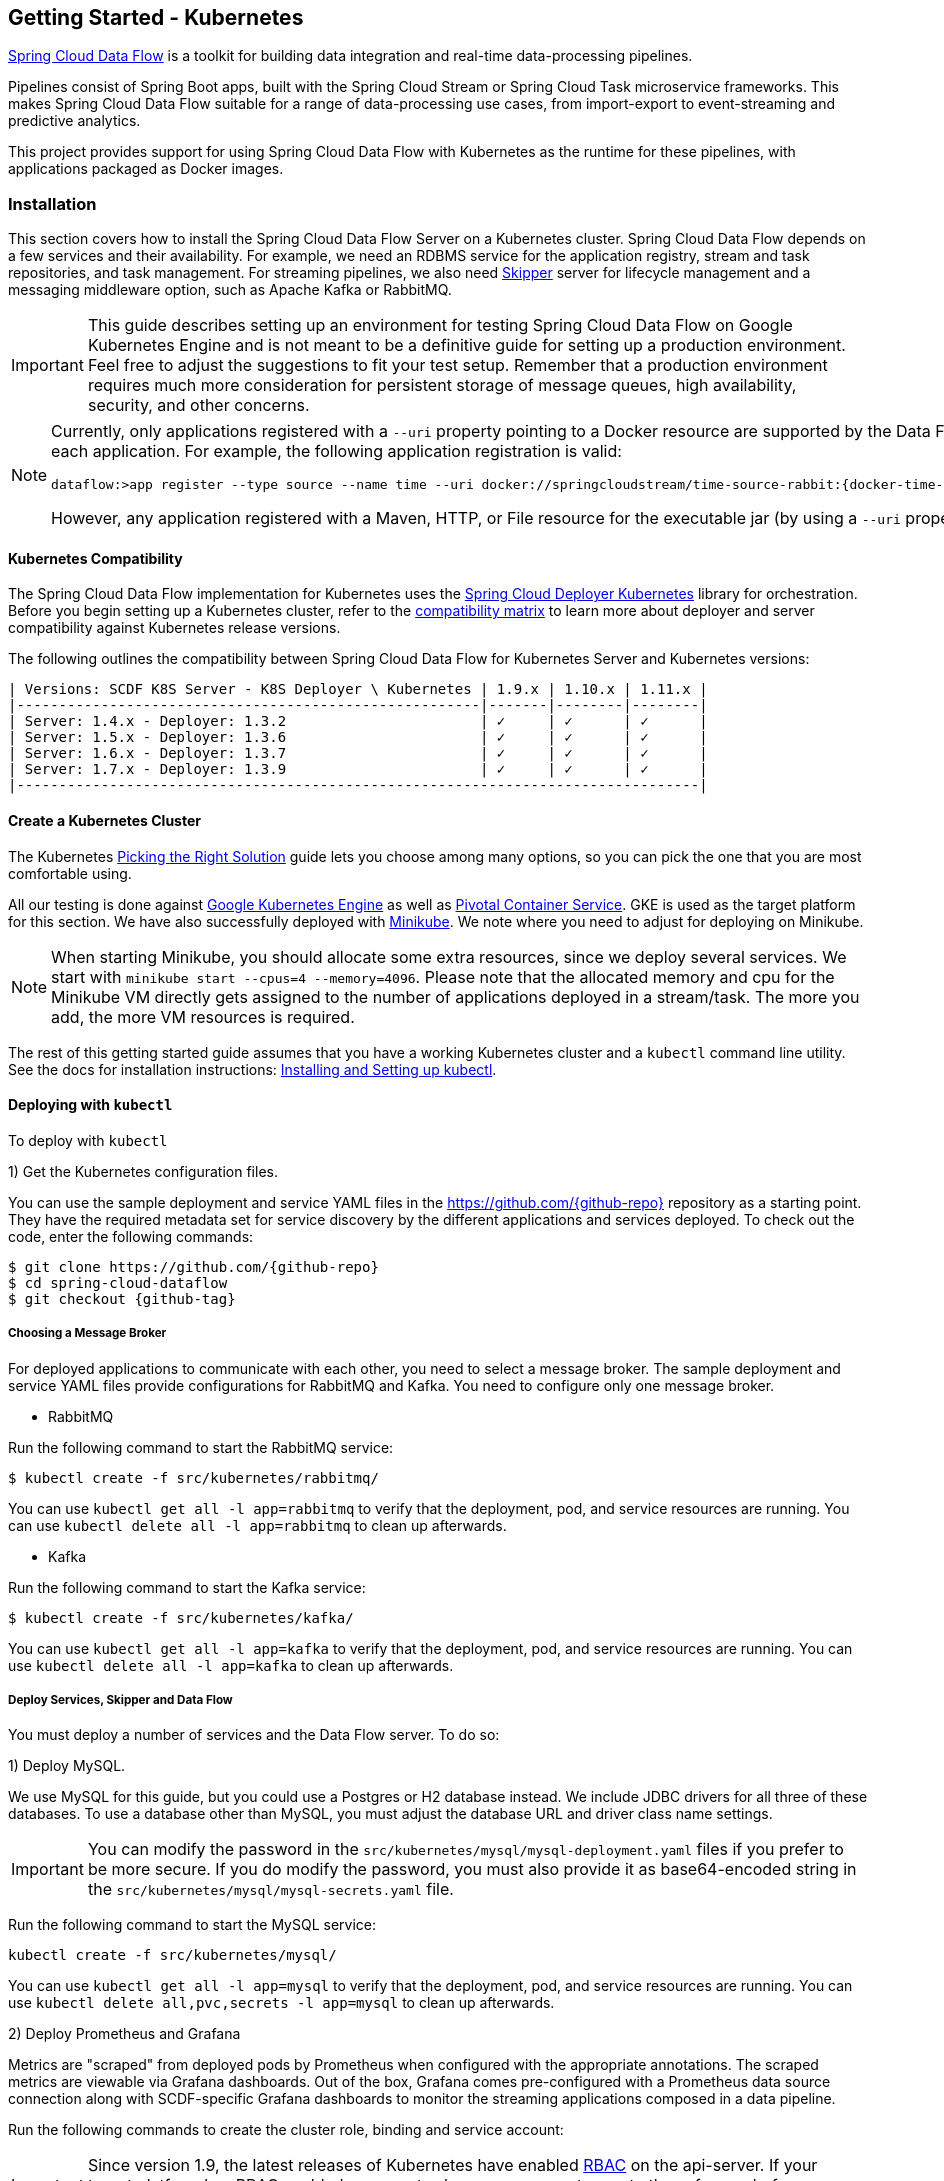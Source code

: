 [[getting-started-kubernetes]]
== Getting Started - Kubernetes

http://cloud.spring.io/spring-cloud-dataflow/[Spring Cloud Data Flow] is a toolkit for building data integration and real-time data-processing pipelines.

Pipelines consist of Spring Boot apps, built with the Spring Cloud Stream or Spring Cloud Task microservice frameworks.
This makes Spring Cloud Data Flow suitable for a range of data-processing use cases, from import-export to event-streaming and predictive analytics.

This project provides support for using Spring Cloud Data Flow with Kubernetes as the runtime for these pipelines, with applications packaged as Docker images.

=== Installation

This section covers how to install the Spring Cloud Data Flow Server on a Kubernetes cluster.
Spring Cloud Data Flow depends on a few services and their availability.
For example, we need an RDBMS service for the application registry, stream and task repositories, and task management.
For streaming pipelines, we also need link:http://cloud.spring.io/spring-cloud-skipper/[Skipper] server for lifecycle management and a messaging middleware option, such as Apache Kafka or RabbitMQ.

IMPORTANT: This guide describes setting up an environment for testing Spring Cloud Data Flow on Google Kubernetes Engine and is not meant to be a definitive guide for setting up a production environment. Feel free to adjust the suggestions to fit your test setup. Remember that a production environment requires much more consideration for persistent storage of message queues, high availability, security, and other concerns.

[NOTE]
=====
Currently, only applications registered with a `--uri` property pointing to a Docker resource are supported by the Data Flow Server for Kubernetes. However, we do support Maven resources for the `--metadata-uri` property, which is used to list the properties supported by each application. For example, the following application registration is valid:


[source,console,subs=attributes]
----
dataflow:>app register --type source --name time --uri docker://springcloudstream/time-source-rabbit:{docker-time-source-rabbit-version} --metadata-uri maven://org.springframework.cloud.stream.app:time-source-rabbit:jar:metadata:{docker-time-source-rabbit-version}
----


However, any application registered with a Maven, HTTP, or File resource for the executable jar (by using a `--uri` property prefixed with `maven://`, `http://` or `file://`) is *_not supported_*.
=====

==== Kubernetes Compatibility

The Spring Cloud Data Flow implementation for Kubernetes uses the link:https://github.com/spring-cloud/spring-cloud-deployer-kubernetes[Spring Cloud Deployer Kubernetes] library for orchestration.
Before you begin setting up a Kubernetes cluster, refer to the link:https://github.com/spring-cloud/spring-cloud-deployer-kubernetes#kubernetes-compatibility[compatibility matrix] to learn more about deployer and server compatibility against Kubernetes release versions.

The following outlines the compatibility between Spring Cloud Data Flow for Kubernetes Server and Kubernetes versions:

[source,console]
----
| Versions: SCDF K8S Server - K8S Deployer \ Kubernetes | 1.9.x | 1.10.x | 1.11.x |
|-------------------------------------------------------|-------|--------|--------|
| Server: 1.4.x - Deployer: 1.3.2                       | ✓     | ✓      | ✓      |
| Server: 1.5.x - Deployer: 1.3.6                       | ✓     | ✓      | ✓      |
| Server: 1.6.x - Deployer: 1.3.7                       | ✓     | ✓      | ✓      |
| Server: 1.7.x - Deployer: 1.3.9                       | ✓     | ✓      | ✓      |
|---------------------------------------------------------------------------------|
----

==== Create a Kubernetes Cluster

The Kubernetes https://kubernetes.io/docs/setup/pick-right-solution/[Picking the Right Solution] guide lets you choose among many options, so you can pick the one that you are most comfortable using.

All our testing is done against https://cloud.google.com/kubernetes-engine/[Google Kubernetes Engine] as well as https://pivotal.io/platform/pivotal-container-service/[Pivotal Container Service].
GKE is used as the target platform for this section.
We have also successfully deployed with https://kubernetes.io/docs/getting-started-guides/minikube/[Minikube].
We note where you need to adjust for deploying on Minikube.

NOTE: When starting Minikube, you should allocate some extra resources, since we deploy several services.
We start with `minikube start --cpus=4 --memory=4096`.
Please note that the allocated memory and cpu for the Minikube VM directly gets assigned to the number of applications deployed in a stream/task.
The more you add, the more VM resources is required.

The rest of this getting started guide assumes that you have a working Kubernetes cluster and a `kubectl` command line utility.
See the docs for installation instructions: http://kubernetes.io/docs/user-guide/prereqs/[Installing and Setting up kubectl].

==== Deploying with `kubectl`

To deploy with `kubectl`

1) Get the Kubernetes configuration files.

You can use the sample deployment and service YAML files in the https://github.com/{github-repo}[https://github.com/{github-repo}] repository as a starting point.
They have the required metadata set for service discovery by the different applications and services deployed.
To check out the code, enter the following commands:


[source,console,subs=attributes]
----
$ git clone https://github.com/{github-repo}
$ cd spring-cloud-dataflow
$ git checkout {github-tag}
----


===== Choosing a Message Broker

For deployed applications to communicate with each other, you need to select a message broker.
The sample deployment and service YAML files provide configurations for RabbitMQ and Kafka.
You need to configure only one message broker.

* RabbitMQ

Run the following command to start the RabbitMQ service:


[source,bash]
----
$ kubectl create -f src/kubernetes/rabbitmq/
----


You can use `kubectl get all -l app=rabbitmq` to verify that the deployment, pod, and service resources are running.
You can use `kubectl delete all -l app=rabbitmq` to clean up afterwards.

* Kafka

Run the following command to start the Kafka service:


[source,bash]
----
$ kubectl create -f src/kubernetes/kafka/
----


You can use `kubectl get all -l app=kafka` to verify that the deployment, pod, and service resources are running.
You can use `kubectl delete all -l app=kafka` to clean up afterwards.



[[getting-started-kubernetes-deploy-services-and-data-flow]]
===== Deploy Services, Skipper and Data Flow

You must deploy a number of services and the Data Flow server. To do so:

1) Deploy MySQL.

We use MySQL for this guide, but you could use a Postgres or H2 database instead.
We include JDBC drivers for all three of these databases.
To use a database other than MySQL, you must adjust the database URL and driver class name settings.

IMPORTANT: You can modify the password in the `src/kubernetes/mysql/mysql-deployment.yaml` files if you prefer to be more secure.
If you do modify the password, you must also provide it as base64-encoded string in the `src/kubernetes/mysql/mysql-secrets.yaml` file.

Run the following command to start the MySQL service:


[source,bash]
----
kubectl create -f src/kubernetes/mysql/
----


You can use `kubectl get all -l app=mysql` to verify that the deployment, pod, and service resources are running.
You can use `kubectl delete all,pvc,secrets -l app=mysql` to clean up afterwards.

2) Deploy Prometheus and Grafana

Metrics are "scraped" from deployed pods by Prometheus when configured with the appropriate annotations.
The scraped metrics are viewable via Grafana dashboards. Out of the box, Grafana comes pre-configured with a Prometheus data source connection along with SCDF-specific Grafana dashboards to monitor the streaming applications composed in a data pipeline.

Run the following commands to create the cluster role, binding and service account:

IMPORTANT: Since version 1.9, the latest releases of Kubernetes have enabled https://kubernetes.io/docs/admin/authorization/rbac/[RBAC] on the api-server.
If your target platform has RBAC enabled, you must ask a `cluster-admin` to create these for you before deploying Prometheus.


[source,bash]
----
$ kubectl create -f src/kubernetes/prometheus/prometheus-clusterroles.yaml
$ kubectl create -f src/kubernetes/prometheus/prometheus-clusterrolebinding.yaml
$ kubectl create -f src/kubernetes/prometheus/prometheus-serviceaccount.yaml
----


Run the following commands to deploy Prometheus:


[source,bash]
----
$ kubectl create -f src/kubernetes/prometheus/prometheus-configmap.yaml
$ kubectl create -f src/kubernetes/prometheus/prometheus-deployment.yaml
$ kubectl create -f src/kubernetes/prometheus/prometheus-service.yaml
----


You can use `kubectl get all -l app=prometheus` to verify that the deployment, pod, and service resources are running.
You can use `kubectl delete all,cm,svc -l app=prometheus` to clean up afterwards.
To cleanup roles, bindings and the service account for Prometheus, use the following command: `kubectl delete clusterrole,clusterrolebinding,sa -l app=prometheus`

Run the following command to deploy Grafana:


[source,bash]
----
$ kubectl create -f src/kubernetes/grafana/
----


You can use `kubectl get all -l app=grafana` to verify that the deployment, pod, and service resources are running.
You can use `kubectl delete all,cm,svc,secrets -l app=grafana` to clean up afterwards.

IMPORTANT: The `url` attribute value shown below should be replaced in `src/kubernetes/server/server-config-rabbit.yaml` or `src/kubernetes/server/server-config-kafka.yaml` to reflect the address and port Grafana is running on. Depending on your setup, the value can obtained by running the command `minikube service --url grafana` if running on Minikube, your load balancer external IP, or DNS name. This configuration is needed for Grafana links to be accessible when accessing the dashboard from a web browser.


[source,yaml]
----
          grafana-info:
            url: 'http://grafana:3000'
----


The default Grafana dashboard credentials are username: `admin` and password: `password`. These defaults can be changed by modifying the `src/kubernetes/grafana/grafana-secret.yaml` file with the desired values.

In the event you would not like to deploy metrics collection using Prometheus and Grafana, the following section of `src/kubernetes/server/server-config-rabbit.yaml` or `src/kubernetes/server/server-config-kafka.yaml` should be removed. Edit the appropriate file based on the messaging middleware deployed earlier:


[source,yaml]
----
          applicationProperties:
            stream:
              management:
                metrics:
                  export:
                    prometheus:
                      enabled: true
                endpoints:
                  web:
                    exposure:
                      include: 'prometheus,info,health'
              spring:
                cloud:
                  streamapp:
                    security:
                      enabled: false
          grafana-info:
            url: 'http://grafana:3000'
----


3) Create Data Flow Role Bindings and Service account

IMPORTANT: Since version 1.9, the latest releases of Kubernetes have enabled https://kubernetes.io/docs/admin/authorization/rbac/[RBAC] on the api-server.
If your target platform has RBAC enabled, you must ask a `cluster-admin` to create the `roles` and `role-bindings` for you before deploying the Data Flow server.
They associate the Data Flow service account with the roles it needs to be run with.

To create Role Bindings and Service account:


[source,bash]
----
kubectl create -f src/kubernetes/server/server-roles.yaml
kubectl create -f src/kubernetes/server/server-rolebinding.yaml
kubectl create -f src/kubernetes/server/service-account.yaml
----


You can use `kubectl get roles` and `kubectl get sa` to list the available roles and service accounts.

To cleanup roles, bindings and the service account, use the following commands:


[source,bash]
----
$ kubectl delete role scdf-role
$ kubectl delete rolebinding scdf-rb
$ kubectl delete serviceaccount scdf-sa
----


4) Deploy Skipper

Data Flow delegates to Skipper the streams lifecycle management. Deploy link:http://cloud.spring.io/spring-cloud-skipper/[Skipper] to enable the stream management features.
For more details, see link:https://docs.spring.io/spring-cloud-skipper/docs/{skipper-version}/reference/htmlsingle/#overview[Spring Cloud Skipper Reference Guide] for a complete overview.

The deployment is defined in the `src/kubernetes/skipper/skipper-deployment.yaml` file.
To control what version of Skipper gets deployed, modify the tag used for the Docker image in the container specification, as the following example shows:


[source,yaml,subs=attributes+]
----
    spec:
      containers:
      - name: skipper
        image: springcloud/spring-cloud-skipper-server:{skipper-version}   # <1>
----

<1> You may change the version as you like.


NOTE: Skipper includes the concept of link:https://docs.spring.io/spring-cloud-skipper/docs/current/reference/htmlsingle/#using-platforms[platforms], so it is important to define the "`accounts`" based on the project preferences.
More details are in the link:https://docs.spring.io/spring-cloud-skipper/docs/{skipper-version}/reference/htmlsingle/#overview[Spring Cloud Skipper Reference Guide].

If you would like to use RabbitMQ as the messaging middleware, apply the following:


[source,bash]
----
kubectl create -f src/kubernetes/skipper/skipper-config-rabbit.yaml
----


If you would like to use Apache Kafka as the messaging middleware, apply the following:


[source,bash]
----
kubectl create -f src/kubernetes/skipper/skipper-config-kafka.yaml
----


Additionally, if you want to use the link:https://docs.spring.io/spring-cloud-stream/docs/current/reference/htmlsingle/#_apache_kafka_streams_binder[Apache Kafka Streams Binder], update the `environmentVariables` attribute to include the Kafka Streams Binder configuraton in `src/kubernetes/skipper/skipper-config-kafka.yaml` as follows:


[source,yaml]
----
environmentVariables: 'SPRING_CLOUD_STREAM_KAFKA_BINDER_BROKERS=${KAFKA_SERVICE_HOST}:${KAFKA_SERVICE_PORT},SPRING_CLOUD_STREAM_KAFKA_BINDER_ZK_NODES=${KAFKA_ZK_SERVICE_HOST}:${KAFKA_ZK_SERVICE_PORT}, SPRING_CLOUD_STREAM_KAFKA_STREAMS_BINDER_BROKERS=${KAFKA_SERVICE_HOST}:${KAFKA_SERVICE_PORT},SPRING_CLOUD_STREAM_KAFKA_STREAMS_BINDER_ZK_NODES=${KAFKA_ZK_SERVICE_HOST}:${KAFKA_ZK_SERVICE_PORT}'
----


Run the following commands to start Skipper as the companion server for Spring Cloud Data Flow:


[source,bash]
----
kubectl create -f src/kubernetes/skipper/skipper-deployment.yaml
kubectl create -f src/kubernetes/skipper/skipper-svc.yaml
----


You can use the command `kubectl get all -l app=skipper` to verify that the deployment, pod, and service resources are running. You can use `kubectl delete all,cm -l app=skipper` to clean up afterwards.

5) Deploy the Data Flow Server.

IMPORTANT: Specify the version of Spring Cloud Data Flow server that you want to deploy.

The deployment is defined in the `src/kubernetes/server/server-deployment.yaml` file.
To control which version of Spring Cloud Data Flow server gets deployed, modify the tag used for the Docker image in the container specification, as follows:


[source,yaml,subs=attributes+]
----
    spec:
      containers:
      - name: scdf-server
        image: springcloud/spring-cloud-dataflow-server:{project-version}      # <1>
----

<1> Change the version as you like. This document is based on the `{project-version}` release. The docker tag `latest` can be used for `BUILD-SNAPSHOT` releases.


IMPORTANT: The Skipper service should be running and the `SPRING_CLOUD_SKIPPER_CLIENT_SERVER_URI` property in `src/kubernetes/server/server-deployment.yaml` should  point to it.

The Data Flow Server uses the https://github.com/fabric8io/kubernetes-client[Fabric8 Java client library] to connect to the Kubernetes cluster.
We use environment variables to set the values needed when deploying the Data Flow server to Kubernetes.
We also use the https://github.com/spring-cloud/spring-cloud-kubernetes[Spring Cloud Kubernetes library] to access the Kubernetes http://kubernetes.io/docs/user-guide/configmap/[ConfigMap] and http://kubernetes.io/docs/user-guide/secrets/[Secrets] settings.
The ConfigMap settings for RabbitMQ are specified in the `src/kubernetes/server/server-config-rabbit.yaml` file and for Kafka in the `src/kubernetes/server/server-config-kafka.yaml` file.
MySQL secrets are located in the `src/kubernetes/mysql/mysql-secrets.yaml` file.
If you modified the password for MySQL, you should change it in the `src/kubernetes/mysql/mysql-secrets.yaml` file.
Any secrets have to be provided in base64 encoding.

NOTE: We now configure the Data Flow server with file-based security, and the default user is 'user' with a password of 'password'.
You should change these values in `src/kubernetes/server/server-config-rabbit.yaml` for RabbitMQ or `src/kubernetes/server/server-config-kafka.yaml` for Kafka.

To create the configuration map when using RabbitMQ:


[source,bash]
----
kubectl create -f src/kubernetes/server/server-config-rabbit.yaml
----


To create the configuration map when using Kafka:


[source,bash]
----
kubectl create -f src/kubernetes/server/server-config-kafka.yaml
----


Create the server deployment:


[source,bash]
----
kubectl create -f src/kubernetes/server/server-svc.yaml
kubectl create -f src/kubernetes/server/server-deployment.yaml
----


You can use `kubectl get all -l app=scdf-server` to verify that the deployment, pod, and service resources are running.
You can use `kubectl delete all,cm -l app=scdf-server` to clean up afterwards.

You can use the `kubectl get svc scdf-server` command to locate the `EXTERNAL_IP` address assigned to `scdf-server`.
We use that later to connect from the shell. The following example (with output) shows how to do so:


[source,bash]
----
$ kubectl get svc scdf-server
NAME         CLUSTER-IP       EXTERNAL-IP       PORT(S)    AGE
scdf-server  10.103.246.82    130.211.203.246   80/TCP     4m
----

The URL you need to use is in this case is `http://130.211.203.246`.

If you use Minikube, you do not have an external load balancer and the `EXTERNAL_IP` shows as `<pending>`.
You need to use the `NodePort` assigned for the `scdf-server` service. You can use the following command to look up the URL to use:


[source,bash]
----
$ minikube service --url scdf-server
http://192.168.99.100:31991
----


=== Helm Installation

Spring Cloud Data Flow offers a https://hub.kubeapps.com/charts/incubator/spring-cloud-data-flow[Helm Chart] for deploying the Spring Cloud Data Flow server and its required services to a Kubernetes Cluster.

NOTE: The Helm chart is available since the 1.2 GA release of Spring Cloud Data Flow for Kubernetes.

The following instructions cover how to initialize `Helm` and install Spring Cloud Data Flow on a Kubernetes cluster.

1) Installing Helm

`Helm` is comprised of two components: the client (Helm) and the server (Tiller).
The `Helm` client runs on your local machine and can be installed by following the instructions found https://github.com/kubernetes/helm/blob/master/README.md#install[here].
If Tiller has not been installed on your cluster, run the following `Helm` client command:


[source,bash]
----
$ helm init
----

NOTE: To verify that the `Tiller` pod is running, use the following command: `kubectl get pod --namespace kube-system`. You should see the `Tiller` pod running.

2) Installing the Spring Cloud Data Flow Server and required services.

Update the `Helm` repository and install the chart:


[source,bash]
----
$ helm repo update
$ helm install --name my-release stable/spring-cloud-data-flow
----


[NOTE]
=====
As of Spring Cloud Data Flow 1.7.0, the `Helm` chart has been promoted to the `Stable` repository.
If you would like to install a previous version, you need access to the incubator repository.
To add this repository to our `Helm` set and install the chart, run the following commands:

[source,bash,options=nowrap]
----
$ helm repo add incubator https://kubernetes-charts-incubator.storage.googleapis.com
$ helm repo update
$ helm install --name my-release incubator/spring-cloud-data-flow
----

=====
[NOTE]
=====

If you run on a Kubernetes cluster without a load balancer, such as in Minikube, you should override the service type to use `NodePort`.
To do so, add the `--set server.service.type=NodePort` override, as follows:


[source,console]
----
helm install --name my-release --set server.service.type=NodePort \
    stable/spring-cloud-data-flow
----

=====
[NOTE]
=====
If you run on a Kubernetes cluster without RBAC, such as in Minikube, you should override `rbac.create` to `false`.
By default, it is set to `true` (based on best practices).
To do so, add the `--set rbac.create=false` override, as follows:


[source,console]
----
helm install --name my-release --set server.service.type=NodePort \
    --set rbac.create=false \
    stable/spring-cloud-data-flow
----

=====
If you wish to specify a version of Spring Cloud Data Flow other than the current GA release, you can set the `server.version`, as follows (replacing `stable` with `incubator` if needed):

[source,bash]
----
helm install --name my-release stable/spring-cloud-data-flow --set server.version=<version-you-want>
----

NOTE: To see all of the settings that can be configured on the Spring Cloud Data Flow chart, view the https://github.com/kubernetes/charts/tree/master/incubator/spring-cloud-data-flow/README.md[README].
[NOTE]
=====
The following listing shows Spring Cloud Data Flow's Kubernetes version compatibility with the respective Helm Chart releases:


[source,console]
----
| SCDF-K8S-Server Version \ Chart Version | 0.1.x | 0.2.x | 1.0.x |
|-----------------------------------------|-------|---------------|
|1.2.x                                    |✓      |✕     |✕       |
|1.3.x                                    |✕      |✓     |✕       |
|1.4.x                                    |✕      |✓     |✕       |
|1.5.x                                    |✕      |✓     |✕       |
|1.6.x                                    |✕      |✓     |✕       |
|1.7.x                                    |✕      |✕     |✓       |
|-----------------------------------------------------------------|
----

=====
You should see the following output:

[source,console,options=nowrap]
----
NAME:   my-release
LAST DEPLOYED: Sat Mar 10 11:33:29 2018
NAMESPACE: default
STATUS: DEPLOYED

RESOURCES:
==> v1/Secret
NAME                  TYPE    DATA  AGE
my-release-mysql      Opaque  2     1s
my-release-data-flow  Opaque  2     1s
my-release-rabbitmq   Opaque  2     1s

==> v1/ConfigMap
NAME                          DATA  AGE
my-release-data-flow-server   1     1s
my-release-data-flow-skipper  1     1s

==> v1/PersistentVolumeClaim
NAME                 STATUS   VOLUME                                    CAPACITY  ACCESSMODES  STORAGECLASS  AGE
my-release-rabbitmq  Bound    pvc-e9ed7f55-2499-11e8-886f-08002799df04  8Gi       RWO          standard      1s
my-release-mysql     Pending  standard                                  1s

==> v1/ServiceAccount
NAME                  SECRETS  AGE
my-release-data-flow  1        1s

==> v1/Service
NAME                          CLUSTER-IP      EXTERNAL-IP  PORT(S)                                AGE
my-release-mysql              10.110.98.253   <none>       3306/TCP                               1s
my-release-data-flow-server   10.105.216.155  <pending>    80:32626/TCP                           1s
my-release-rabbitmq           10.106.76.215   <none>       4369/TCP,5672/TCP,25672/TCP,15672/TCP  1s
my-release-data-flow-skipper  10.100.28.64    <none>       80/TCP                                 1s

==> v1beta1/Deployment
NAME                          DESIRED  CURRENT  UP-TO-DATE  AVAILABLE  AGE
my-release-mysql              1        1        1           0          1s
my-release-rabbitmq           1        1        1           0          1s
my-release-data-flow-skipper  1        1        1           0          1s
my-release-data-flow-server   1        1        1           0          1s


NOTES:
1. Get the application URL by running these commands:
     NOTE: It may take a few minutes for the LoadBalancer IP to be available.
           You can watch the status of the server by running 'kubectl get svc -w my-release-data-flow-server'
  export SERVICE_IP=$(kubectl get svc --namespace default my-release-data-flow-server -o jsonpath='{.status.loadBalancer.ingress[0].ip}')
  echo http://$SERVICE_IP:80
----


You have just created a new release in the default namespace of your Kubernetes cluster.
The `NOTES` section gives instructions for connecting to the newly installed server.
It takes a couple of minutes for the application and its required services to start up.
You can check on the status by issuing a `kubectl get pod -w` command.
Wait for the READY column to show `1/1` for all pods. Once that is done, you can connect to the Data Flow server with the external IP listed by the `kubectl get svc my-release-data-flow-server` command.
The default username is `user`, and its password is `password`.

[NOTE]
=====
If you run on Minikube, you can use the following command to get the URL for the server:


[source,console]
----
minikube service --url my-release-data-flow-server
----

=====

To see what `Helm` releases you have running, you can use the `helm list` command.
When it is time to delete the release, run `helm delete my-release`.
This removes any resources created for the release but keeps release information so that you can rollback any changes by using a `helm rollback my-release 1` command.
To completely delete the release and purge any release metadata, use `helm delete my-release --purge`.

[IMPORTANT]
=====
There is an https://github.com/kubernetes/charts/issues/980[issue] with generated secrets used for the required services getting rotated on chart upgrades.
To avoid this issue, set the password for these services when installing the chart. You can use the following command:


[source,console]
----
helm install --name my-release \
    --set rabbitmq.rabbitmqPassword=rabbitpwd \
    --set mysql.mysqlRootPassword=mysqlpwd incubator/spring-cloud-data-flow
----

=====

[[getting-started-kubernetes-deploying-streams]]
=== Deploying Streams

This section covers how to deploy streams with Spring Cloud Data Flow and Skipper.
For more about Skipper, see https://cloud.spring.io/spring-cloud-skipper.

We assume that Spring Cloud Data Flow, <<getting-started-kubernetes.adoc#getting-started-kubernetes-deploy-services-and-data-flow, Spring Cloud Skipper>>, an RDBMS, and your desired messaging middleware is up and running in minikube. We use RabbitMQ as the messaging middleware.

Before you get started, you can see what applications are running. The following example (with output) shows how to do so:


[source,console,options=nowrap]
----
$ kubectl get all
NAME                              READY     STATUS    RESTARTS   AGE
po/mysql-777890292-z0dsw          1/1       Running   0          38m
po/rabbitmq-317767540-2qzrr       1/1       Running   0          38m
po/scdf-server-2734071167-bjd3g   1/1       Running   0          48s
po/skipper-2408247821-50z31       1/1       Running   0          3m

...
...
----


[[getting-started-kubernetes-create-stream]]
==== Create Streams

This section describes how to create streams (using Skipper). To do so:

1) Download and run the Spring Cloud Data Flow shell.


[source,bash,subs=attributes]
----
wget http://repo.spring.io/{version-type-lowercase}/org/springframework/cloud/spring-cloud-dataflow-shell/{scdf-core-version}/spring-cloud-dataflow-shell-{scdf-core-version}.jar

java -jar spring-cloud-dataflow-shell-{scdf-core-version}.jar
----


You should see the following startup message from the shell:


[source,bash,subs=attributes]
----
  ____                              ____ _                __
 / ___| _ __  _ __(_)_ __   __ _   / ___| | ___  _   _  __| |
 \___ \| '_ \| '__| | '_ \ / _` | | |   | |/ _ \| | | |/ _` |
  ___) | |_) | |  | | | | | (_| | | |___| | (_) | |_| | (_| |
 |____/| .__/|_|  |_|_| |_|\__, |  \____|_|\___/ \__,_|\__,_|
  ____ |_|    _          __|___/                 __________
 |  _ \  __ _| |_ __ _  |  ___| | _____      __  \ \ \ \ \ \
 | | | |/ _` | __/ _` | | |_  | |/ _ \ \ /\ / /   \ \ \ \ \ \
 | |_| | (_| | || (_| | |  _| | | (_) \ V  V /    / / / / / /
 |____/ \__,_|\__\__,_| |_|   |_|\___/ \_/\_/    /_/_/_/_/_/

{scdf-core-version}

Welcome to the Spring Cloud Data Flow shell. For assistance hit TAB or type "help".
server-unknown:>
----


You can connect the Shell to a Data Flow Server running on different host.
Use the `kubectl get svc scdf-server` command to retrieve the `EXTERNAL-IP` assigned to `scdf-server` and use that to connect from the shell.
The following example shows how to get the external IP address:


[source,bash,subs=attributes]
----
kubectl get svc scdf-server
NAME         CLUSTER-IP       EXTERNAL-IP       PORT(S)    AGE
scdf-server  10.103.246.82    130.211.203.246   80/TCP     4m
----


In the preceding example, the URL to use is http://130.211.203.246

If you use Minikube, you do not have an external load balancer and the EXTERNAL-IP column shows `<pending>`.
You need to use the NodePort assigned for the `skipper` service. The following example (with output) shows how to look up the URL to use:


[source,bash,subs=attributes]
----
$ minikube service --url scdf-server
http://192.168.99.100:31991
----


The following example (with output) shows how to configure the Data Flow server URI (with the default user and password settings):


[source,console,options=nowrap]
----
server-unknown:>dataflow config server --uri http://130.211.203.246
Successfully targeted http://130.211.203.246
dataflow:>
----


Alternatively, you can use the `--dataflow.uri` command line option.  The shell's `--help` command line option shows what is available.


2) Verify the registered platforms in Skipper, as the following example (with output) shows:


[source,console,options=nowrap]
----
dataflow:>stream platform-list
╔════════╤══════════╤════════════════════════════════════════════════════════════════════════════════════════════════╗
║  Name  │   Type   │                                      Description                                               ║
╠════════╪══════════╪════════════════════════════════════════════════════════════════════════════════════════════════╣
║default │kubernetes│master url == [https://kubernetes.default.svc/], namespace == [default], api version == [v1]    ║
╚════════╧══════════╧════════════════════════════════════════════════════════════════════════════════════════════════╝
----


3) Register the Docker images of the Rabbit binder based `time` and `log` apps by using the shell.

We start by deploying a stream with the `time-source` pointing to the 1.3.0.RELEASE and `log-sink` pointing to the 1.2.0.RELEASE.
The goal is to perform a rolling upgrade of the `log-sink` application to 1.3.0.RELEASE.
The following multi-step example (with output after each command) shows how to do so:


[source,console,options=nowrap]
----
dataflow:>app register --type source --name time --uri docker://springcloudstream/time-source-rabbit:1.3.0.RELEASE --metadata-uri maven://org.springframework.cloud.stream.app:time-source-rabbit:jar:metadata:1.3.0.RELEASE
Successfully registered application 'source:time'

dataflow:>app register --type sink --name log --uri docker://springcloudstream/log-sink-rabbit:1.2.0.RELEASE --metadata-uri maven://org.springframework.cloud.stream.app:log-sink-rabbit:jar:metadata:1.2.0.RELEASE
Successfully registered application 'sink:log'

dataflow:>app info time --type source
Information about source application 'time':
Version: '1.3.0.RELEASE':
Default application version: 'true':
Resource URI: docker://springcloudstream/time-source-rabbit:1.3.0.RELEASE
╔══════════════════════════════╤══════════════════════════════╤══════════════════════════════╤══════════════════════════════╗
║         Option Name          │         Description          │           Default            │             Type             ║
╠══════════════════════════════╪══════════════════════════════╪══════════════════════════════╪══════════════════════════════╣
║trigger.time-unit             │The TimeUnit to apply to delay│<none>                        │java.util.concurrent.TimeUnit ║
║                              │values.                       │                              │                              ║
║trigger.fixed-delay           │Fixed delay for periodic      │1                             │java.lang.Integer             ║
║                              │triggers.                     │                              │                              ║
║trigger.cron                  │Cron expression value for the │<none>                        │java.lang.String              ║
║                              │Cron Trigger.                 │                              │                              ║
║trigger.initial-delay         │Initial delay for periodic    │0                             │java.lang.Integer             ║
║                              │triggers.                     │                              │                              ║
║trigger.max-messages          │Maximum messages per poll, -1 │1                             │java.lang.Long                ║
║                              │means infinity.               │                              │                              ║
║trigger.date-format           │Format for the date value.    │<none>                        │java.lang.String              ║
╚══════════════════════════════╧══════════════════════════════╧══════════════════════════════╧══════════════════════════════╝

dataflow:>app info log --type sink
Information about sink application 'log':
Version: '1.2.0.RELEASE':
Default application version: 'true':
Resource URI: docker://springcloudstream/log-sink-rabbit:1.2.0.RELEASE
╔══════════════════════════════╤══════════════════════════════╤══════════════════════════════╤══════════════════════════════╗
║         Option Name          │         Description          │           Default            │             Type             ║
╠══════════════════════════════╪══════════════════════════════╪══════════════════════════════╪══════════════════════════════╣
║log.name                      │The name of the logger to use.│<none>                        │java.lang.String              ║
║log.level                     │The level at which to log     │<none>                        │org.springframework.integratio║
║                              │messages.                     │                              │n.handler.LoggingHandler$Level║
║log.expression                │A SpEL expression (against the│payload                       │java.lang.String              ║
║                              │incoming message) to evaluate │                              │                              ║
║                              │as the logged message.        │                              │                              ║
╚══════════════════════════════╧══════════════════════════════╧══════════════════════════════╧══════════════════════════════╝
----


[NOTE]
=====
For Kafka binder application registration may look like this:


[subs=attributes]
----
dataflow:>app register --type source --name time --uri docker://springcloudstream/time-source-kafka:{docker-time-source-kafka-version} --metadata-uri maven://org.springframework.cloud.stream.app:time-source-kafka:jar:metadata:{docker-time-source-kafka-version}
dataflow:>app register --type sink --name log --uri docker://springcloudstream/log-sink-kafka:{docker-log-sink-kafka-version} --metadata-uri maven://org.springframework.cloud.stream.app:log-sink-kafka:jar:metadata:{docker-log-sink-kafka-version}
----


Alternatively, if you want register all out-of-the-box stream applications for a particular binder in bulk, you can use one of the following commands:

* RabbitMQ: `dataflow:>app import --uri http://bit.ly/Einstein-GA-stream-applications-rabbit-docker`
* Kafka: `dataflow:>app import --uri http://bit.ly/Einstein-GA-stream-applications-kafka-docker`

For more details, review how to link:http://docs.spring.io/spring-cloud-dataflow/docs/{scdf-core-version}/reference/html/spring-cloud-dataflow-register-apps.html[register applications].
=====

4) Create a simple stream in the shell, by running the following command:

The following example shows how to create a stream:


[source,bash,subs=attributes]
----
dataflow:>stream create mystream --definition "time | log"
Created new stream 'mystream'
----


5) Deploy the stream.

The following example shows how to deploy the stream:


[source,bash,subs=attributes]
----
dataflow:>stream deploy mystream --platformName default
Deployment request has been sent for stream 'mystream'
----


NOTE: While deploying the stream, we supply `--platformName`, which indicates the platform repository (in this case, `default`) to use when deploying the stream applications with Skipper.

6) List the pods

The following command (with output) shows how to list the pods.
You can run this from the shell by by adding a "!" before the command (which makes a command run as an OS command):


[source,console,options=nowrap]
----
$ kubectl get pods
NAME                              READY     STATUS    RESTARTS   AGE
mystream-log-v1-0-2k4r8             1/1       Running   0          2m
mystream-time-v1-qhdqq              1/1       Running   0          2m
mysql-777890292-z0dsw          1/1       Running   0          49m
rabbitmq-317767540-2qzrr       1/1       Running   0          49m
scdf-server-2734071167-bjd3g   1/1       Running   0          12m
skipper-2408247821-50z31       1/1       Running   0          15m

...
...
----


7) Verify the logs

The followig example shows how to make sure that the values you expect appear in the logs:


[source,console,options=nowrap]
----
$ kubectl logs -f mystream-log-v1-0-2k4r8
...
...
2017-10-30 22:59:04.966  INFO 1 --- [ mystream.time.mystream-1] log-sink                                 : 10/30/17 22:59:04
2017-10-30 22:59:05.968  INFO 1 --- [ mystream.time.mystream-1] log-sink                                 : 10/30/17 22:59:05
2017-10-30 22:59:07.000  INFO 1 --- [ mystream.time.mystream-1] log-sink                                 : 10/30/17 22:59:06
----


8) Verify the stream history

The following example (with output) shows how to display the stream history, so that you can verify its content:


[source,console,options=nowrap]
----
dataflow:>stream history --name mystream
╔═══════╤════════════════════════════╤════════╤════════════╤═══════════════╤════════════════╗
║Version│        Last updated        │ Status │Package Name│Package Version│  Description   ║
╠═══════╪════════════════════════════╪════════╪════════════╪═══════════════╪════════════════╣
║1      │Mon Oct 30 16:18:28 PDT 2017│DEPLOYED│mystream    │1.0.0          │Install complete║
╚═══════╧════════════════════════════╧════════╧════════════╧═══════════════╧════════════════╝
----


9) Verify the package manifest

The `log-sink` should be at 1.2.0.RELEASE.
The following example (with output) shows how to display the package manifest so that you can ensure the version of the `log-sink` application:


[source,yml,options=nowrap]
----
dataflow:>stream manifest --name mystream

---
# Source: log.yml
apiVersion: skipper.spring.io/v1
kind: SpringCloudDeployerApplication
metadata:
  "name": "log"
spec:
  resource: "docker:springcloudstream/log-sink-rabbit"
  resourceMetadata: "docker:springcloudstream/log-sink-rabbit:jar:metadata:1.2.0.RELEASE"
  version: "1.2.0.RELEASE"
  applicationProperties:
    "spring.metrics.export.triggers.application.includes": "integration**"
    "spring.cloud.dataflow.stream.app.label": "log"
    "spring.cloud.stream.metrics.key": "mystream.log.${spring.cloud.application.guid}"
    "spring.cloud.stream.bindings.input.group": "mystream"
    "spring.cloud.stream.metrics.properties": "spring.application.name,spring.application.index,spring.cloud.application.*,spring.cloud.dataflow.*"
    "spring.cloud.stream.bindings.applicationMetrics.destination": "metrics"
    "spring.cloud.dataflow.stream.name": "mystream"
    "spring.cloud.dataflow.stream.app.type": "sink"
    "spring.cloud.stream.bindings.input.destination": "mystream.time"
  deploymentProperties:
    "spring.cloud.deployer.group": "mystream"

---
# Source: time.yml
apiVersion: skipper.spring.io/v1
kind: SpringCloudDeployerApplication
metadata:
  "name": "time"
spec:
  resource: "docker:springcloudstream/time-source-rabbit"
  resourceMetadata: "docker:springcloudstream/time-source-rabbit:jar:metadata:1.3.0.RELEASE"
  version: "1.3.0.RELEASE"
  applicationProperties:
    "spring.metrics.export.triggers.application.includes": "integration**"
    "spring.cloud.dataflow.stream.app.label": "time"
    "spring.cloud.stream.metrics.key": "mystream.time.${spring.cloud.application.guid}"
    "spring.cloud.stream.bindings.output.producer.requiredGroups": "mystream"
    "spring.cloud.stream.metrics.properties": "spring.application.name,spring.application.index,spring.cloud.application.*,spring.cloud.dataflow.*"
    "spring.cloud.stream.bindings.applicationMetrics.destination": "metrics"
    "spring.cloud.stream.bindings.output.destination": "mystream.time"
    "spring.cloud.dataflow.stream.name": "mystream"
    "spring.cloud.dataflow.stream.app.type": "source"
  deploymentProperties:
    "spring.cloud.deployer.group": "mystream"
----


10) Register the `log-sink` application version 1.3.0.RELEASE and update your stream to use it

The following example (with output after each command) shows how to register the `log-sink` application and update its version:


[source,console,options=nowrap]
----
dataflow:>app register --name log --type sink --uri docker:springcloudstream/log-sink-rabbit:1.3.0.RELEASE --force
Successfully registered application 'sink:log'

dataflow:>stream update --name mystream --properties version.log=1.3.0.RELEASE
Update request has been sent for stream 'mystream'
----



11) List the pods again

The following example (with output) shows how to list the pods, so that you can see your application in the list:


[source,console,options=nowrap]
----
$ kubectl get pods
NAME                              READY     STATUS        RESTARTS   AGE
mystream-log-v1-0-2k4r8        1/1       Terminating   0          3m
mystream-log-v2-0-fjnlt        0/1       Running       0          9s
mystream-time-v1-qhdqq         1/1       Running       0          3m
mysql-777890292-z0dsw          1/1       Running       0          51m
rabbitmq-317767540-2qzrr       1/1       Running       0          51m
scdf-server-2734071167-bjd3g   1/1       Running       0          14m
skipper-2408247821-50z31       1/1       Running       0          16m

...
...
----


NOTE: The list shows two versions of the `log-sink` applications.
The `mystream-log-v1-0-2k4r8` pod is going down and the newly spawned `mystream-log-v2-0-fjnlt` pod is bootstrapping.
The version number is incremented and the version-number (`v2`) is included in the new application name.

12) Once the new pod is up and running, you can verify the logs

The following example shows how to display the logs so that you can verify their content:


[source,console,options=nowrap]
----
$ kubectl logs -f mystream-log-v2-0-fjnlt
...
...
2017-10-30 23:24:30.016  INFO 1 --- [ mystream.time.mystream-1] log-sink                                 : 10/30/17 23:24:30
2017-10-30 23:24:31.017  INFO 1 --- [ mystream.time.mystream-1] log-sink                                 : 10/30/17 23:24:31
2017-10-30 23:24:32.018  INFO 1 --- [ mystream.time.mystream-1] log-sink                                 : 10/30/17 23:24:32
----


13) View the updated package manifest persisted in Skipper. You should now see `log-sink` at 1.3.0.RELEASE.

The following example (with output) shows how to view the updated package manifest:


[source,yml,options=nowrap]
----
dataflow:>stream manifest --name mystream

---
# Source: log.yml
apiVersion: skipper.spring.io/v1
kind: SpringCloudDeployerApplication
metadata:
  "name": "log"
spec:
  resource: "docker:springcloudstream/log-sink-rabbit"
  resourceMetadata: "docker:springcloudstream/log-sink-rabbit:jar:metadata:1.3.0.RELEASE"
  version: "1.3.0.RELEASE"
  applicationProperties:
    "spring.metrics.export.triggers.application.includes": "integration**"
    "spring.cloud.dataflow.stream.app.label": "log"
    "spring.cloud.stream.metrics.key": "mystream.log.${spring.cloud.application.guid}"
    "spring.cloud.stream.bindings.input.group": "mystream"
    "spring.cloud.stream.metrics.properties": "spring.application.name,spring.application.index,spring.cloud.application.*,spring.cloud.dataflow.*"
    "spring.cloud.stream.bindings.applicationMetrics.destination": "metrics"
    "spring.cloud.dataflow.stream.name": "mystream"
    "spring.cloud.dataflow.stream.app.type": "sink"
    "spring.cloud.stream.bindings.input.destination": "mystream.time"
  deploymentProperties:
    "spring.cloud.deployer.group": "mystream"
    "spring.cloud.deployer.count": "1"

---
# Source: time.yml
apiVersion: skipper.spring.io/v1
kind: SpringCloudDeployerApplication
metadata:
  "name": "time"
spec:
  resource: "docker:springcloudstream/time-source-rabbit"
  resourceMetadata: "docker:springcloudstream/time-source-rabbit:jar:metadata:1.3.0.RELEASE"
  version: "1.3.0.RELEASE"
  applicationProperties:
    "spring.metrics.export.triggers.application.includes": "integration**"
    "spring.cloud.dataflow.stream.app.label": "time"
    "spring.cloud.stream.metrics.key": "mystream.time.${spring.cloud.application.guid}"
    "spring.cloud.stream.bindings.output.producer.requiredGroups": "mystream"
    "spring.cloud.stream.metrics.properties": "spring.application.name,spring.application.index,spring.cloud.application.*,spring.cloud.dataflow.*"
    "spring.cloud.stream.bindings.applicationMetrics.destination": "metrics"
    "spring.cloud.stream.bindings.output.destination": "mystream.time"
    "spring.cloud.dataflow.stream.name": "mystream"
    "spring.cloud.dataflow.stream.app.type": "source"
  deploymentProperties:
    "spring.cloud.deployer.group": "mystream"
----


14) Verify stream history for the latest updates.

The following example (with output) shows how to display the version history of your stream so that you can verify the version:


[source,console,options=nowrap]
----
dataflow:>stream history --name mystream
╔═══════╤════════════════════════════╤════════╤════════════╤═══════════════╤════════════════╗
║Version│        Last updated        │ Status │Package Name│Package Version│  Description   ║
╠═══════╪════════════════════════════╪════════╪════════════╪═══════════════╪════════════════╣
║2      │Mon Oct 30 16:21:55 PDT 2017│DEPLOYED│mystream    │1.0.0          │Upgrade complete║
║1      │Mon Oct 30 16:18:28 PDT 2017│DELETED │mystream    │1.0.0          │Delete complete ║
╚═══════╧════════════════════════════╧════════╧════════════╧═══════════════╧════════════════╝
----


[[getting-started-kubernetes-stream-rollback]]
==== Rolling back to a Previous Version

Skipper includes a `rollback` command so that you can roll back to a previous version.
The following example (with output) shows how to use it:


[source,console,options=nowrap]
----
dataflow:>stream rollback --name mystream
Rollback request has been sent for the stream 'mystream'

...
...

dataflow:>stream history --name mystream
╔═══════╤════════════════════════════╤════════╤════════════╤═══════════════╤════════════════╗
║Version│        Last updated        │ Status │Package Name│Package Version│  Description   ║
╠═══════╪════════════════════════════╪════════╪════════════╪═══════════════╪════════════════╣
║3      │Mon Oct 30 16:22:51 PDT 2017│DEPLOYED│mystream    │1.0.0          │Upgrade complete║
║2      │Mon Oct 30 16:21:55 PDT 2017│DELETED │mystream    │1.0.0          │Delete complete ║
║1      │Mon Oct 30 16:18:28 PDT 2017│DELETED │mystream    │1.0.0          │Delete complete ║
╚═══════╧════════════════════════════╧════════╧════════════╧═══════════════╧════════════════╝
----


[[getting-started-kubernetes-stream-destroy]]
==== Destroy a Stream

Destroy the stream, by using the following command:


[source,bash]
----
dataflow:>stream destroy --name mystream
----


==== Troubleshoot Stream Deployment

To troubleshoot issues such as a container that has a fatal error starting up, add the `--previous` option to view the last terminated container log.
You can also get more detailed information about the pods by using the `kubctl describe`, as the following example shows:


[source,bash]
----
kubectl describe pods/mystream-log-qnk72
----


NOTE: If you need to specify any of the application-specific configuration properties, you might use the "`long form`" of them by including the application-specific prefix (for example, `--jdbc.tableName=TEST_DATA`).
If you did not register the `--metadata-uri` for the Docker based starter applications, this form is *required*.
In this case, you also do not see the configuration properties listed when using the `app info` command or in the Dashboard GUI.


==== Accessing an Application from outside the Cluster

If you need to be able to connect from outside of the Kubernetes cluster to an application that you deploy (such as the `http-source`), you need to use either an external load balancer for the incoming connections or you need to use a NodePort configuration that exposes a proxy port on each Kubetnetes node.
If your cluster does not support external load balancers (such as Minikube), you must use the NodePort approach.
You can use deployment properties to configure the access.
To specify that you want to have a load balancer with an external IP address created for your application's service, use `deployer.http.kubernetes.createLoadBalancer=true` for the application.
For the NodePort configuration, use `deployer.http.kubernetes.createNodePort=<port>`, where `<port>` is a number between 30000 and 32767.

1) Register the `http-source` by using one of the following commands:

RabbitMQ:


[source,bash,subs=attributes]
----
dataflow:>app register --type source --name http --uri docker//springcloudstream/http-source-rabbit:{docker-http-source-rabbit-version} --metadata-uri maven://org.springframework.cloud.stream.app:http-source-rabbit:jar:metadata:{docker-http-source-rabbit-version}
----


Kafka:


[source,bash,subs=attributes]
----
dataflow:>app register --type source --name http --uri docker//springcloudstream/http-source-kafka:{docker-http-source-kafka-version} --metadata-uri maven://org.springframework.cloud.stream.app:http-source-kafka:jar:metadata:{docker-http-source-kafka-version}
----


2) Create the `http | log` stream without deploying it by using the following command:


[source,bash]
----
dataflow:>stream create --name test --definition "http | log"
----


If your cluster supports an External LoadBalancer for the `http-source`, you can use the following command to deploy the stream:


[source,bash]
----
dataflow:>stream deploy test --properties "deployer.http.kubernetes.createLoadBalancer=true"
----


3) Check whether the pods have started by using the following command:


[source,bash]
----
dataflow:>! kubectl get pods -l role=spring-app
command is:kubectl get pods -l role=spring-app
NAME               READY     STATUS    RESTARTS   AGE
test-http-2bqx7    1/1       Running   0          3m
test-log-0-tg1m4   1/1       Running   0          3m
----


Pods that are ready show `1/1` in the `READY` column.
Now you can look up the external IP address for the `http` application (it can sometimes take a minute or two for the external IP to get assigned) by using the following command:


[source,bash]
----
dataflow:>! kubectl get service test-http
command is:kubectl get service test-http
NAME         CLUSTER-IP       EXTERNAL-IP      PORT(S)    AGE
test-http    10.103.251.157   130.211.200.96   8080/TCP   58s
----


If you use Minikube or any cluster that does not support an external load balancer, you should deploy the stream with a NodePort in the range of 30000-32767. You can use the following command to deploy it:


[source,bash]
----
dataflow:>stream deploy test --properties "deployer.http.kubernetes.createNodePort=32123"
----


4) Check whether the pods have started by using the following command:


[source,bash]
----
dataflow:>! kubectl get pods -l role=spring-app
command is:kubectl get pods -l role=spring-app
NAME               READY     STATUS    RESTARTS   AGE
test-http-9obkq    1/1       Running   0          3m
test-log-0-ysiz3   1/1       Running   0          3m
----


Pods that are ready show `1/1` in the `READY` column.
Now you can look up the URL to use with the following command:


[source.bash]
----
dataflow:>! minikube service --url test-http
command is:minikube service --url test-http
http://192.168.99.100:32123
----


5) Post some data to the `test-http` application either by using the `EXTERNAL_IP` address (mentioned <<getting-started-kubernetes-deploy-services-and-data-flow,earlier>>) with port 8080 or by using the URL provided by the following Minikube command:


[source,bash]
----
dataflow:>http post --target http://130.211.200.96:8080 --data "Hello"
----


6) View the logs for the `test-log` pod, by using the following command:


[source,bash]
----
dataflow:>! kubectl get pods-l role=spring-app
command is:kubectl get pods-l role=spring-app
NAME              READY     STATUS             RESTARTS   AGE
test-http-9obkq   1/1       Running            0          2m
test-log-0-ysiz3  1/1       Running            0          2m
dataflow:>! kubectl logs test-log-0-ysiz3
command is:kubectl logs test-log-0-ysiz3
...
2016-04-27 16:54:29.789  INFO 1 --- [           main] o.s.c.s.b.k.KafkaMessageChannelBinder$3  : started inbound.test.http.test
2016-04-27 16:54:29.799  INFO 1 --- [           main] o.s.c.support.DefaultLifecycleProcessor  : Starting beans in phase 0
2016-04-27 16:54:29.799  INFO 1 --- [           main] o.s.c.support.DefaultLifecycleProcessor  : Starting beans in phase 2147482647
2016-04-27 16:54:29.895  INFO 1 --- [           main] s.b.c.e.t.TomcatEmbeddedServletContainer : Tomcat started on port(s): 8080 (http)
2016-04-27 16:54:29.896  INFO 1 --- [  kafka-binder-] log.sink                                 : Hello
----


7) Destroy the stream


[source,bash]
----
dataflow:>stream destroy --name test
----


=== Deploying Tasks

This section covers how to deploy tasks. To do so:

1) Create a task and launch it. To do so, register the `timestamp` task app and create a simple task definition and launch it, as follows:


[source,bash,subs=attributes]
----
dataflow:>app register --type task --name timestamp --uri docker:springcloudtask/timestamp-task:{docker-timestamp-task-version} --metadata-uri maven://org.springframework.cloud.task.app:timestamp-task:jar:metadata:{docker-timestamp-task-version}
dataflow:>task create task1 --definition "timestamp"
dataflow:>task launch task1
----


You can now list the tasks and executions byusing the following commands:


[source,bash,options=nowrap]
----
dataflow:>task list
╔═════════╤═══════════════╤═══════════╗
║Task Name│Task Definition│Task Status║
╠═════════╪═══════════════╪═══════════╣
║task1    │timestamp      │running    ║
╚═════════╧═══════════════╧═══════════╝

dataflow:>task execution list
╔═════════╤══╤════════════════════════════╤════════════════════════════╤═════════╗
║Task Name│ID│         Start Time         │          End Time          │Exit Code║
╠═════════╪══╪════════════════════════════╪════════════════════════════╪═════════╣
║task1    │1 │Fri May 05 18:12:05 EDT 2017│Fri May 05 18:12:05 EDT 2017│0        ║
╚═════════╧══╧════════════════════════════╧════════════════════════════╧═════════╝
----


2) Destroy the task, by using the following command:


[source,bash]
----
dataflow:>task destroy --name task1
----


=== Application and Server Properties

This section covers how you can customize the deployment of your applications. You can use a number of properties to influence settings for the applications that are deployed. Properties can be applied on a per-application basis or in the appropriate server configuration for all deployed applications.

NOTE: Properties set on a per-application basis always take precedence over properties set as the server configuration. This arrangement allows for the ability to override global server level properties on a per-application basis.

Properties to be applied for all deployed Tasks are defined in the `src/kubernetes/server/server-config-(binder).yaml` file and for Streams in `src/kubernetes/skipper/skipper-config-(binder).yaml`. Replace `(binder)` with the messaging middleware you are using, for example `rabbit` or `kafka`.

==== Memory and CPU Settings

Applications are deployed with default memory/cpu settings. If needed, these values can be adjusted. The following example shows how to set `Limits` to `1000m` for `CPU` and `1024Mi` for memory and `Requests` to `800m` for CPU and `640Mi` for memory:


[source]
----
deployer.<app>.kubernetes.limits.cpu=1000m
deployer.<app>.kubernetes.limits.memory=1024Mi
deployer.<app>.kubernetes.requests.cpu=800m
deployer.<app>.kubernetes.requests.memory=640Mi
----


Those values results in the following container settings being used:


[source]
----
Limits:
  cpu:	1
  memory:	1Gi
Requests:
  cpu:	800m
  memory:	640Mi
----


You can also control the default values to which to set the `cpu` and `memory` globally, for example:

For Streams:


[source,yaml]
----
data:
  application.yaml: |-
    spring:
      cloud:
        skipper:
          server:
            platform:
              kubernetes:
                accounts:
                  default:
                    limits:
                      memory: 640mi
                      cpu: 500m
----


For Tasks:


[source,yaml]
----
data:
  application.yaml: |-
    spring:
      cloud:
        dataflow:
          task:
            platform:
              kubernetes:
                accounts:
                  default:
                    limits:
                      memory: 640mi
                      cpu: 500m
----


The settings we have used so far only affect the settings for the container. They do not affect the memory setting for the JVM process in the container. If you would like to set JVM memory settings, you can provide an environment variable to do so. See the next section for details.

==== Environment Variables

To influence the environment settings for a given application, you can take advantage of the `spring.cloud.deployer.kubernetes.environmentVariables` deployer property.
For example, a common requirement in production settings is to influence the JVM memory arguments.
You can achieve this by using the `JAVA_TOOL_OPTIONS` environment variable, as the following example shows:


[source]
----
deployer.<app>.kubernetes.environmentVariables=JAVA_TOOL_OPTIONS=-Xmx1024m
----


[NOTE]
The `environmentVariables` property accepts a comma-delimited string. If an environment variable contains a value
which is also a comma-delimited string, it must be enclosed in single quotation marks -- for example,
`spring.cloud.deployer.kubernetes.environmentVariables=spring.cloud.stream.kafka.binder.brokers='somehost:9092,
anotherhost:9093'`

This overrides the JVM memory setting for the desired `<app>` (replace `<app>` with the name of your application).

[[getting-started-kubernetes-probes]]
==== Liveness and Readiness Probes

The `liveness` and `readiness` probes use paths called `/health` and `/info` respectively. They use a `delay` of `10` for both and a `period` of `60` and `10` respectively. You can change these defaults when you deploy the stream by using deployer properties. Liveness and Readiness Probes are only applied to Streams.

The following example changes the `liveness` probe (replace `<app>` with the name of your application) by setting deployer properties:


[source]
----
deployer.<app>.kubernetes.livenessProbePath=/health
deployer.<app>.kubernetes.livenessProbeDelay=120
deployer.<app>.kubernetes.livenessProbePeriod=20
----


The same can be declared as part of the server global configuration for Streams:


[source,yaml]
----
data:
  application.yaml: |-
    spring:
      cloud:
        skipper:
          server:
            platform:
              kubernetes:
                accounts:
                  default:
                    livenessProbePath: /health
                    livenessProbeDelay: 120
                    livenessProbePeriod: 20
----


Similarly, you can swap `liveness` for `readiness` to override the default `readiness` settings.

By default, port 8080 is used as the probe port. You can change the defaults for both `liveness` and `readiness` probe ports by using deployer properties, as the following example shows:


[source]
----
deployer.<app>.kubernetes.readinessProbePort=7000
deployer.<app>.kubernetes.livenessProbePort=7000
----


The same can be declared as part of the global configuration for Streams:


[source,yaml]
----
data:
  application.yaml: |-
    spring:
      cloud:
        skipper:
          server:
            platform:
              kubernetes:
                accounts:
                  default:
                    readinessProbePort: 7000
                    livenessProbePort: 7000
----


[NOTE]
=====
By default `liveness` and `readiness` probe paths use Spring Boot 2.x+ actuator endpoints. To use Spring Boot 1.x actuator endpoint paths, you must adjust the `liveness` and `readiness` values, for example (replace `<app>` with the name of your application):


[source]
----
deployer.<app>.kubernetes.livenessProbePath=/health
deployer.<app>.kubernetes.readinessProbePath=/info
----


To automatically set both `liveness` and `readiness` endpoints on a per-application basis to the default Spring Boot 1.x paths, you can set the following property:


[source]
----
deployer.<app>.kubernetes.bootMajorVersion=1
----


=====

You can access secured probe endpoints by using credentials stored in a https://kubernetes.io/docs/concepts/configuration/secret/[Kubernetes secret]. You can use an existing secret, provided the credentials are contained under the `credentials` key name of the secret's `data` block. You can configure probe authentication on a per-application basis. When enabled, it is applied to both the `liveness` and `readiness` probe endpoints by using the same credentials and authentication type. Currently, only `Basic` authentication is supported.

To create a new secret:

1) First generate the base64 string with the credentials used to access the secured probe endpoints.

Basic authentication encodes a username and password as a base64 string in the format of `username:password`.

The following example (which includes output and in which you should replace `user` and `pass` with your values) shows how to generate a base64 string:


[source,shell]
----
$ echo -n "user:pass" | base64
dXNlcjpwYXNz
----


2) With the encoded credentials, create a file (for example, `myprobesecret.yml`) with the following contents:


[source]
----
apiVersion: v1
kind: Secret
metadata:
  name: myprobesecret
type: Opaque
data:
  credentials: GENERATED_BASE64_STRING
----


3) Replace `GENERATED_BASE64_STRING` with the base64-encoded value generated earlier.

4) Create the secret by using `kubectl`, as the following example shows:


[source,shell]
----
$ kubectl create -f ./myprobesecret.yml
secret "myprobesecret" created
----


5) Set the following deployer properties to use authentication when accessing probe endpoints, as the following example shows:


[source]
----
deployer.<app>.kubernetes.probeCredentialsSecret=myprobesecret
----


Replace `<app>` with the name of the application to which to apply authentication.

==== Using `SPRING_APPLICATION_JSON`

You can use a `SPRING_APPLICATION_JSON` environment variable to set Data Flow server properties (including the configuration of maven repository settings) that are common across all of the Data Flow server implementations. These settings go at the server level in the container `env` section of a deployment YAML. The following example shows how to do so:


[source,options=nowrap]
----
env:
- name: SPRING_APPLICATION_JSON
  value: "{ \"maven\": { \"local-repository\": null, \"remote-repositories\": { \"repo1\": { \"url\": \"https://repo.spring.io/libs-snapshot\"} } } }"
----


==== Private Docker Registry

You can pull Docker images from a private registry on a per-application basis. First, you must create a secret in the cluster. Follow the https://kubernetes.io/docs/tasks/configure-pod-container/pull-image-private-registry/[Pull an Image from a Private Registry] guide to create the secret.

Once you have created the secret, use the `imagePullSecret` property to set the secret to use, as the following example shows:


[source]
----
deployer.<app>.kubernetes.imagePullSecret=mysecret
----


Replace `<app>` with the name of your application and `mysecret` with the name of the secret you created earlier.

You can also configure the image pull secret at the global server level, as the following example shows:

For Streams:


[source,yaml]
----
data:
  application.yaml: |-
    spring:
      cloud:
        skipper:
          server:
            platform:
              kubernetes:
                accounts:
                  default:
                    imagePullSecret: mysecret
----


For Tasks:


[source,yaml]
----
data:
  application.yaml: |-
    spring:
      cloud:
        dataflow:
          task:
            platform:
              kubernetes:
                accounts:
                  default:
                    imagePullSecret: mysecret
----


Replace `mysecret` with the name of the secret you created earlier.

==== Annotations

You can add annotations to Kubernetes objects on a per-application basis. The supported object types are pod `Deployment`, `Service` and `Job`. Annotations are defined in a `key:value` format allowing for multiple annotations separated by a comma. For more information and use cases on annotations see https://kubernetes.io/docs/concepts/overview/working-with-objects/annotations/[Annotations].

The following example shows how you can configure applications to use annotations:


[source,options=nowrap]
----
deployer.<app>.kubernetes.podAnnotations=annotationName:annotationValue
deployer.<app>.kubernetes.serviceAnnotations=annotationName:annotationValue,annotationName2:annotationValue2
deployer.<app>.kubernetes.jobAnnotations=annotationName:annotationValue
----


Replace `<app>` with the name of your application and the value of your annotations.

==== Entry Point Style

An Entry Point Style affects how application properties are passed to the container to be deployed. Currently, three styles are supported:

* `exec`: (default) Passes all application properties and command line arguments in the deployment request as container args. Application properties are transformed into the format of `--key=value`.
* `shell`: Passes all application properties as environment variables. Command line arguments from the deployment request are not converted into environment variables nor set on the container. Application properties are transformed into an uppercase string and `.` characters are replaced with `_`.
* `boot`: Creates an environment variable called `SPRING_APPLICATION_JSON` that contains a JSON representation of all application properties. Command line arguments from the deployment request are set as container args.

NOTE: In all cases, environment variables defined at the server level configuration and on a per-application basis are set onto the container as-is.

You can configure applications as follows:


[source,options=nowrap]
----
deployer.<app>.kubernetes.entryPointStyle=<Entry Point Style>
----


Replace `<app>` with the name of your application and `<Entry Point Style>` with your desired Entry Point Style.

You can also configure the Entry Point Style at the global server level, as the following example shows:

For Streams:


[source,yaml]
----
data:
  application.yaml: |-
    spring:
      cloud:
        skipper:
          server:
            platform:
              kubernetes:
                accounts:
                  default:
                    entryPointStyle: entryPointStyle
----


For Tasks:


[source,yaml]
----
data:
  application.yaml: |-
    spring:
      cloud:
        dataflow:
          task:
            platform:
              kubernetes:
                accounts:
                  default:
                    entryPointStyle: entryPointStyle
----


Replace `entryPointStye` with the desired Entry Point Style.

You should choose an Entry Point Style of either `exec` or `shell`, to correspond to how the `ENTRYPOINT` syntax is defined in the container's `Dockerfile`. For more information and uses cases on `exec` vs `shell`, see the https://docs.docker.com/engine/reference/builder/#entrypoint[ENTRYPOINT] section of the Docker documentation.

Using the `boot` Entry Point Style corresponds to using the `exec` style `ENTRYPOINT`. Command line arguments from the deployment request are passed to the container, with the addition of application properties mapped into the `SPRING_APPLICATION_JSON` environment variable rather than command line arguments.

NOTE: When you use the `boot` Entry Point Style, the `deployer.<app>.kubernetes.environmentVariables` property must not contain `SPRING_APPLICATION_JSON`.

==== Deployment Service Account

You can configure a custom service account for application deployments through properties. You can use an existing service account or create a new one. One way to create a service account is by using `kubectl`, as the following example shows:


[source,shell]
----
$ kubectl create serviceaccount myserviceaccountname
serviceaccount "myserviceaccountname" created
----


Then you can configure individual applications as follows:


[source,options=nowrap]
----
deployer.<app>.kubernetes.deploymentServiceAccountName=myserviceaccountname
----


Replace `<app>` with the name of your application and `myserviceaccountname` with your service account name.

You can also configure the service account name at the global server level, as the following example shows:

For Streams:


[source,yaml]
----
data:
  application.yaml: |-
    spring:
      cloud:
        skipper:
          server:
            platform:
              kubernetes:
                accounts:
                  default:
                    deploymentServiceAccountName: myserviceaccountname
----


For Tasks:


[source,yaml]
----
data:
  application.yaml: |-
    spring:
      cloud:
        dataflow:
          task:
            platform:
              kubernetes:
                accounts:
                  default:
                    deploymentServiceAccountName: myserviceaccountname
----


Replace `myserviceaccountname` with the service account name to be applied to all deployments.

==== Image Pull Policy

An image pull policy defines when a Docker image should be pulled to the local registry. Currently, three policies are supported:

* `IfNotPresent`: (default) Do not pull an image if it already exists.
* `Always`: Always pull the image regardless of whether it already exists.
* `Never`: Never pull an image. Use only an image that already exists.

The following example shows how you can individually configure applications:


[source,options=nowrap]
----
deployer.<app>.kubernetes.imagePullPolicy=Always
----


Replace `<app>` with the name of your application and `Always` with your desired image pull policy.

You can configure an image pull policy at the global server level, as the following example shows:

For Streams:


[source,yaml]
----
data:
  application.yaml: |-
    spring:
      cloud:
        skipper:
          server:
            platform:
              kubernetes:
                accounts:
                  default:
                    imagePullPolicy: Always
----


For Tasks:


[source,yaml]
----
data:
  application.yaml: |-
    spring:
      cloud:
        dataflow:
          task:
            platform:
              kubernetes:
                accounts:
                  default:
                    imagePullPolicy: Always
----


Replace `Always` with your desired image pull policy.

==== Deployment Labels

Custom labels can be set on https://kubernetes.io/docs/concepts/workloads/controllers/deployment/[Deployment] related objects. See https://kubernetes.io/docs/concepts/overview/working-with-objects/labels/[Labels] for more information on labels. Labels are specified in `key:value` format.

The following example shows how you can individually configure applications:


[source,options=nowrap]
----
deployer.<app>.kubernetes.deploymentLabels=myLabelName:myLabelValue
----


Replace `<app>` with the name of your application, `myLabelName` with your label name and `myLabelValue` with the value of your label.

Additionally, multiple labels can be applied, for example:


[source,options=nowrap]
----
deployer.<app>.kubernetes.deploymentLabels=myLabelName:myLabelValue,myLabelName2:myLabelValue2
----

